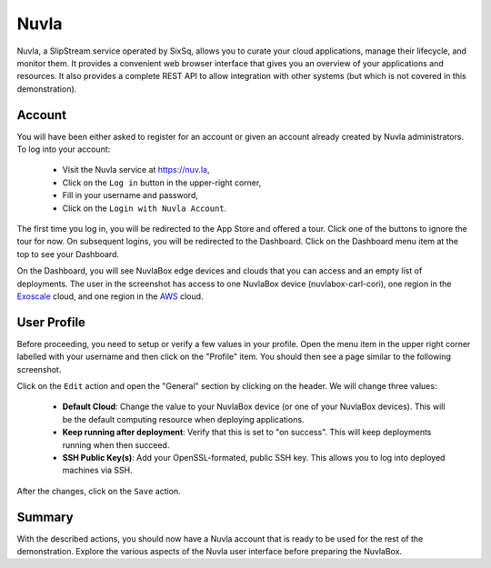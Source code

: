 
Nuvla
=====

Nuvla, a SlipStream service operated by SixSq, allows you to curate
your cloud applications, manage their lifecycle, and monitor them.  It
provides a convenient web browser interface that gives you an overview
of your applications and resources.  It also provides a complete REST
API to allow integration with other systems (but which is not covered
in this demonstration).

Account
-------

You will have been either asked to register for an account or given an
account already created by Nuvla administrators. To log into your
account:

 - Visit the Nuvla service at https://nuv.la,
 - Click on the ``Log in`` button in the upper-right corner,
 - Fill in your username and password,
 - Click on the ``Login with Nuvla Account``.

.. image:: images/screenshots/nuvla-login.png
   :width: 60%
   :align: center

The first time you log in, you will be redirected to the App Store and
offered a tour.  Click one of the buttons to ignore the tour for now.
On subsequent logins, you will be redirected to the Dashboard.  Click
on the Dashboard menu item at the top to see your Dashboard.

.. image:: images/screenshots/nuvla-dashboard.png
   :width: 60%
   :align: center

On the Dashboard, you will see NuvlaBox edge devices and clouds that
you can access and an empty list of deployments.  The user in the
screenshot has access to one NuvlaBox device (nuvlabox-carl-cori), one
region in the Exoscale_ cloud, and one region in the AWS_ cloud.

User Profile
------------

Before proceeding, you need to setup or verify a few values in your
profile.  Open the menu item in the upper right corner labelled with
your username and then click on the "Profile" item.  You should then
see a page similar to the following screenshot.

.. image:: images/screenshots/nuvla-profile.png
   :width: 60%
   :align: center

Click on the ``Edit`` action and open the "General" section by
clicking on the header.  We will change three values:

 - **Default Cloud**: Change the value to your NuvlaBox device (or one
   of your NuvlaBox devices).  This will be the default computing
   resource when deploying applications.
 - **Keep running after deployment**: Verify that this is set to "on
   success".  This will keep deployments running when then succeed. 
 - **SSH Public Key(s)**: Add your OpenSSL-formated, public SSH key.
   This allows you to log into deployed machines via SSH.

After the changes, click on the ``Save`` action.

Summary
-------

With the described actions, you should now have a Nuvla account that
is ready to be used for the rest of the demonstration.  Explore the
various aspects of the Nuvla user interface before preparing the
NuvlaBox.


.. _Exoscale: https://exoscale.ch

.. _AWS: https://aws.amazon.com/


